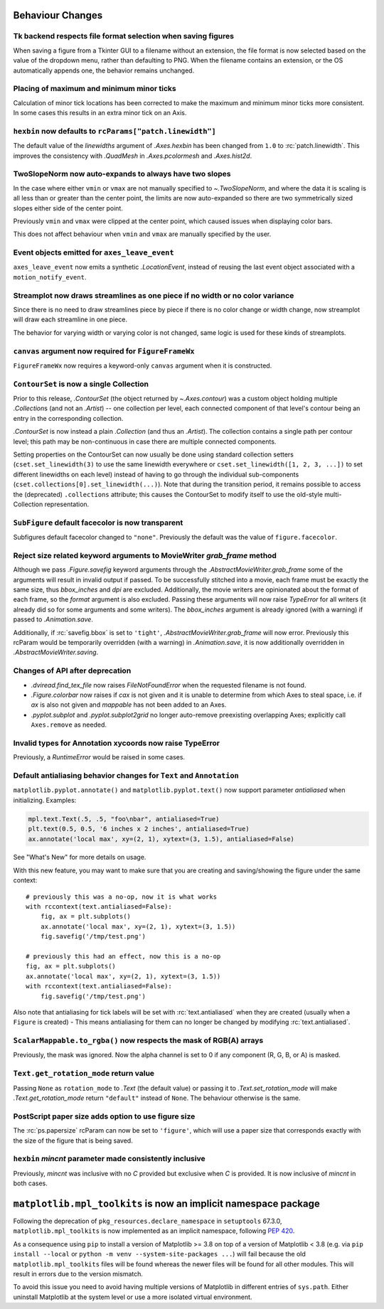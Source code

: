 Behaviour Changes
-----------------

Tk backend respects file format selection when saving figures
~~~~~~~~~~~~~~~~~~~~~~~~~~~~~~~~~~~~~~~~~~~~~~~~~~~~~~~~~~~~~

When saving a figure from a Tkinter GUI to a filename without an
extension, the file format is now selected based on the value of
the dropdown menu, rather than defaulting to PNG. When the filename
contains an extension, or the OS automatically appends one, the
behavior remains unchanged.

Placing of maximum and minimum minor ticks
~~~~~~~~~~~~~~~~~~~~~~~~~~~~~~~~~~~~~~~~~~

Calculation of minor tick locations has been corrected to make the maximum and
minimum minor ticks more consistent.  In some cases this results in an extra
minor tick on an Axis.

``hexbin`` now defaults to ``rcParams["patch.linewidth"]``
~~~~~~~~~~~~~~~~~~~~~~~~~~~~~~~~~~~~~~~~~~~~~~~~~~~~~~~~~~

The default value of the *linewidths* argument of `.Axes.hexbin` has
been changed from ``1.0`` to :rc:`patch.linewidth`. This improves the
consistency with `.QuadMesh` in `.Axes.pcolormesh` and `.Axes.hist2d`.

TwoSlopeNorm now auto-expands to always have two slopes
~~~~~~~~~~~~~~~~~~~~~~~~~~~~~~~~~~~~~~~~~~~~~~~~~~~~~~~
In the case where either ``vmin`` or ``vmax`` are not manually specified
to `~.TwoSlopeNorm`, and where the data it is scaling is all less than or
greater than the center point, the limits are now auto-expanded so there
are two symmetrically sized slopes either side of the center point.

Previously ``vmin`` and ``vmax`` were clipped at the center point, which
caused issues when displaying color bars.

This does not affect behaviour when ``vmin`` and ``vmax`` are manually
specified by the user.

Event objects emitted for ``axes_leave_event``
~~~~~~~~~~~~~~~~~~~~~~~~~~~~~~~~~~~~~~~~~~~~~~
``axes_leave_event`` now emits a synthetic `.LocationEvent`, instead of reusing
the last event object associated with a ``motion_notify_event``.

Streamplot now draws streamlines as one piece if no width or no color variance
~~~~~~~~~~~~~~~~~~~~~~~~~~~~~~~~~~~~~~~~~~~~~~~~~~~~~~~~~~~~~~~~~~~~~~~~~~~~~~

Since there is no need to draw streamlines piece by piece if there is no color
change or width change, now streamplot will draw each streamline in one piece.

The behavior for varying width or varying color is not changed, same logic is
used for these kinds of streamplots.

``canvas`` argument now required for ``FigureFrameWx``
~~~~~~~~~~~~~~~~~~~~~~~~~~~~~~~~~~~~~~~~~~~~~~~~~~~~~~
``FigureFrameWx`` now requires a keyword-only ``canvas`` argument
when it is constructed.

``ContourSet`` is now a single Collection
~~~~~~~~~~~~~~~~~~~~~~~~~~~~~~~~~~~~~~~~~

Prior to this release, `.ContourSet` (the object returned by `~.Axes.contour`)
was a custom object holding multiple `.Collection`\s (and not an `.Artist`)
-- one collection per level, each connected component of that level's contour
being an entry in the corresponding collection.

`.ContourSet` is now instead a plain `.Collection` (and thus an `.Artist`).
The collection contains a single path per contour level; this path may be
non-continuous in case there are multiple connected components.

Setting properties on the ContourSet can now usually be done using standard
collection setters (``cset.set_linewidth(3)`` to use the same linewidth
everywhere or ``cset.set_linewidth([1, 2, 3, ...])`` to set different
linewidths on each level) instead of having to go through the individual
sub-components (``cset.collections[0].set_linewidth(...)``).  Note that
during the transition period, it remains possible to access the (deprecated)
``.collections`` attribute; this causes the ContourSet to modify itself to use
the old-style multi-Collection representation.

``SubFigure`` default facecolor is now transparent
~~~~~~~~~~~~~~~~~~~~~~~~~~~~~~~~~~~~~~~~~~~~~~~~~~

Subfigures default facecolor changed to ``"none"``. Previously the default was
the value of ``figure.facecolor``.

Reject size related keyword arguments to MovieWriter *grab_frame* method
~~~~~~~~~~~~~~~~~~~~~~~~~~~~~~~~~~~~~~~~~~~~~~~~~~~~~~~~~~~~~~~~~~~~~~~~

Although we pass `.Figure.savefig` keyword arguments through the
`.AbstractMovieWriter.grab_frame` some of the arguments will result in invalid
output if passed.  To be successfully stitched into a movie, each frame
must be exactly the same size, thus *bbox_inches* and *dpi* are excluded.
Additionally, the movie writers are opinionated about the format of each
frame, so the *format* argument is also excluded.  Passing these
arguments will now raise `TypeError` for all writers (it already did so for some
arguments and some writers).  The *bbox_inches* argument is already ignored (with
a warning) if passed to `.Animation.save`.


Additionally, if :rc:`savefig.bbox` is set to ``'tight'``,
`.AbstractMovieWriter.grab_frame` will now error.  Previously this rcParam
would be temporarily overridden (with a warning) in `.Animation.save`, it is
now additionally overridden in `.AbstractMovieWriter.saving`.

Changes of API after deprecation
~~~~~~~~~~~~~~~~~~~~~~~~~~~~~~~~~

- `.dviread.find_tex_file` now raises `FileNotFoundError` when the requested filename is
  not found.
- `.Figure.colorbar` now raises if *cax* is not given and it is unable to determine from
  which Axes to steal space, i.e. if *ax* is also not given and *mappable* has not been
  added to an Axes.
- `.pyplot.subplot` and `.pyplot.subplot2grid` no longer auto-remove preexisting
  overlapping Axes; explicitly call ``Axes.remove`` as needed.

Invalid types for Annotation xycoords now raise TypeError
~~~~~~~~~~~~~~~~~~~~~~~~~~~~~~~~~~~~~~~~~~~~~~~~~~~~~~~~~
Previously, a `RuntimeError` would be raised in some cases.

Default antialiasing behavior changes for ``Text`` and ``Annotation``
~~~~~~~~~~~~~~~~~~~~~~~~~~~~~~~~~~~~~~~~~~~~~~~~~~~~~~~~~~~~~~~~~~~~~~

``matplotlib.pyplot.annotate()`` and ``matplotlib.pyplot.text()`` now support parameter *antialiased* when initializing.
Examples:

.. code-block:: python

    mpl.text.Text(.5, .5, "foo\nbar", antialiased=True)
    plt.text(0.5, 0.5, '6 inches x 2 inches', antialiased=True)
    ax.annotate('local max', xy=(2, 1), xytext=(3, 1.5), antialiased=False)

See "What's New" for more details on usage.

With this new feature, you may want to make sure that you are creating and saving/showing the figure under the same context::

    # previously this was a no-op, now it is what works
    with rccontext(text.antialiased=False):
        fig, ax = plt.subplots()
        ax.annotate('local max', xy=(2, 1), xytext=(3, 1.5))
        fig.savefig('/tmp/test.png')

    # previously this had an effect, now this is a no-op
    fig, ax = plt.subplots()
    ax.annotate('local max', xy=(2, 1), xytext=(3, 1.5))
    with rccontext(text.antialiased=False):
        fig.savefig('/tmp/test.png')

Also note that antialiasing for tick labels will be set with :rc:`text.antialiased` when they are created (usually when a ``Figure`` is created) - This means antialiasing for them can no longer be changed by modifying :rc:`text.antialiased`.

``ScalarMappable.to_rgba()`` now respects the mask of RGB(A) arrays
~~~~~~~~~~~~~~~~~~~~~~~~~~~~~~~~~~~~~~~~~~~~~~~~~~~~~~~~~~~~~~~~~~~
Previously, the mask was ignored. Now the alpha channel is set to 0 if any
component (R, G, B, or A) is masked.

``Text.get_rotation_mode`` return value
~~~~~~~~~~~~~~~~~~~~~~~~~~~~~~~~~~~~~~~

Passing ``None`` as ``rotation_mode`` to `.Text` (the default value) or passing it to
`.Text.set_rotation_mode` will make `.Text.get_rotation_mode` return ``"default"``
instead of ``None``. The behaviour otherwise is the same.

PostScript paper size adds option to use figure size
~~~~~~~~~~~~~~~~~~~~~~~~~~~~~~~~~~~~~~~~~~~~~~~~~~~~

The :rc:`ps.papersize` rcParam can now be set to ``'figure'``, which will use
a paper size that corresponds exactly with the size of the figure that is being
saved.

``hexbin`` *mincnt* parameter made consistently inclusive
~~~~~~~~~~~~~~~~~~~~~~~~~~~~~~~~~~~~~~~~~~~~~~~~~~~~~~~~~

Previously, *mincnt* was inclusive with no *C* provided but exclusive when *C* is provided.
It is now inclusive of *mincnt* in both cases.


``matplotlib.mpl_toolkits`` is now an implicit namespace package
----------------------------------------------------------------

Following the deprecation of ``pkg_resources.declare_namespace`` in ``setuptools`` 67.3.0,
``matplotlib.mpl_toolkits`` is now implemented as an implicit namespace, following
`PEP 420 <https://peps.python.org/pep-0420/>`_.

As a consequence using ``pip`` to install a version of Matplotlib >= 3.8 on top
of a version of Matplotlib < 3.8 (e.g. via ``pip install --local`` or
``python -m venv --system-site-packages ...``) will fail because the old
``matplotlib.mpl_toolkits`` files will be found whereas the newer files will be
found for all other modules.  This will result in errors due to the version
mismatch.

To avoid this issue you need to avoid having multiple versions of Matplotlib
in different entries of ``sys.path``.   Either uninstall Matplotlib
at the system level or use a more isolated virtual environment.
